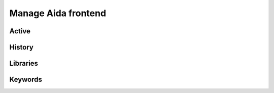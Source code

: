 Manage Aida frontend
==================  


Active 
-----------------

.. _using1-label:

History
-----------------


.. _using2-label:

Libraries
-----------------


.. _using3-label:

Keywords
-----------------
